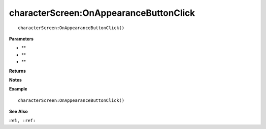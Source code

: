 .. _characterScreen_OnAppearanceButtonClick:

===================================
characterScreen\:OnAppearanceButtonClick 
===================================

.. description
    
::

   characterScreen:OnAppearanceButtonClick()


**Parameters**

* **
* **
* **


**Returns**



**Notes**



**Example**

::

   characterScreen:OnAppearanceButtonClick()

**See Also**

:ref:``, :ref:`` 

